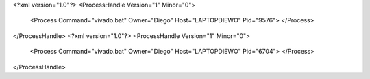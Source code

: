 <?xml version="1.0"?>
<ProcessHandle Version="1" Minor="0">
    <Process Command="vivado.bat" Owner="Diego" Host="LAPTOPDIEWO" Pid="9576">
    </Process>
</ProcessHandle>
<?xml version="1.0"?>
<ProcessHandle Version="1" Minor="0">
    <Process Command="vivado.bat" Owner="Diego" Host="LAPTOPDIEWO" Pid="6704">
    </Process>
</ProcessHandle>

